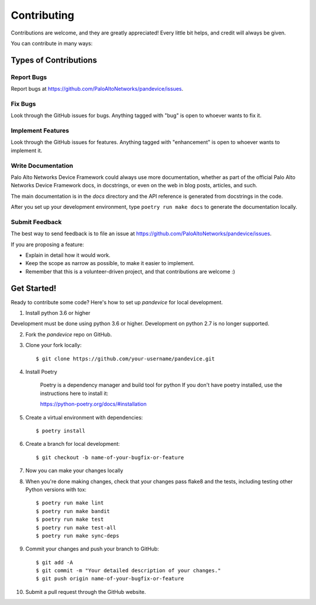 ============
Contributing
============

Contributions are welcome, and they are greatly appreciated! Every
little bit helps, and credit will always be given.

You can contribute in many ways:

Types of Contributions
----------------------

Report Bugs
~~~~~~~~~~~

Report bugs at https://github.com/PaloAltoNetworks/pandevice/issues.

Fix Bugs
~~~~~~~~

Look through the GitHub issues for bugs. Anything tagged with "bug"
is open to whoever wants to fix it.

Implement Features
~~~~~~~~~~~~~~~~~~

Look through the GitHub issues for features. Anything tagged with "enhancement"
is open to whoever wants to implement it.

Write Documentation
~~~~~~~~~~~~~~~~~~~

Palo Alto Networks Device Framework could always use more documentation, whether as part of the
official Palo Alto Networks Device Framework docs, in docstrings, or even on the web in blog posts,
articles, and such.

The main documentation is in the `docs` directory and the API reference is
generated from docstrings in the code.

After you set up your development environment, type ``poetry run make docs`` to
generate the documentation locally.

Submit Feedback
~~~~~~~~~~~~~~~

The best way to send feedback is to file an issue at https://github.com/PaloAltoNetworks/pandevice/issues.

If you are proposing a feature:

* Explain in detail how it would work.
* Keep the scope as narrow as possible, to make it easier to implement.
* Remember that this is a volunteer-driven project, and that contributions
  are welcome :)

Get Started!
------------

Ready to contribute some code? Here's how to set up `pandevice` for local development.

1. Install python 3.6 or higher

Development must be done using python 3.6 or higher. Development on python 2.7 is
no longer supported.

2. Fork the `pandevice` repo on GitHub.

3. Clone your fork locally::

    $ git clone https://github.com/your-username/pandevice.git

4. Install Poetry

    Poetry is a dependency manager and build tool for python
    If you don't have poetry installed, use the instructions here to install it:

    https://python-poetry.org/docs/#installation

5. Create a virtual environment with dependencies::

    $ poetry install

6. Create a branch for local development::

    $ git checkout -b name-of-your-bugfix-or-feature

7. Now you can make your changes locally

8. When you're done making changes, check that your changes pass flake8 and the tests, including testing other Python versions with tox::

    $ poetry run make lint
    $ poetry run make bandit
    $ poetry run make test
    $ poetry run make test-all
    $ poetry run make sync-deps

9. Commit your changes and push your branch to GitHub::

    $ git add -A
    $ git commit -m "Your detailed description of your changes."
    $ git push origin name-of-your-bugfix-or-feature

10. Submit a pull request through the GitHub website.
